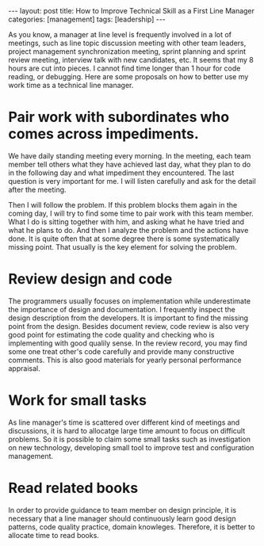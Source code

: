 #+BEGIN_HTML
---
layout: post
title: How to Improve Technical Skill as a First Line Manager
categories: [management]
tags: [leadership]
---
#+END_HTML


As you know, a manager at line level is frequently involved in a lot
of meetings, such as line topic discussion meeting with other team
leaders, project management synchronization meeting, sprint planning
and sprint review meeting, interview talk with new candidates, etc. It
seems that my 8 hours are cut into pieces. I cannot find time longer
than 1 hour for code reading, or debugging. Here are some proposals on
how to better use my work time as a technical line manager.

* Pair work with subordinates who comes across impediments.

We have daily standing meeting every morning. In the meeting, each
team member tell others what they have achieved last day, what they
plan to do in the following day and what impediment they
encountered. The last question is very important for me. I will listen
carefully and ask for the detail after the meeting.

Then I will follow the problem. If this problem blocks them again in
the coming day, I will try to find some time to pair work with this
team member. What I do is sitting together with him, and asking what
he have tried and what he plans to do. And then I analyze the problem
and the actions have done. It is quite often that at some degree there
is some systematically missing point. That usually is the key element
for solving the problem.

* Review design and code

The programmers usually focuses on implementation while underestimate
the importance of design and documentation. I frequently inspect the
design description from the developers. It is important to find the
missing point from the design. Besides document review, code review is
also very good point for estimating the code quality and checking who
is implementing with good qualily sense. In the review record, you may
find some one treat other's code carefully and provide many
constructive comments. This is also good materials for yearly personal
performance appraisal.

* Work for small tasks

As line manager's time is scattered over different kind of meetings
and discussions, it is hard to allocatge large time amount to focus on
difficult problems. So it is possible to claim some small tasks such
as investigation on new technology, developing small tool to improve
test and configuration management.

* Read related books

In order to provide guidance to team member on design principle, it is
necessary that a line manager should continuously learn good design
patterns, code quality practice, domain knowleges. Therefore, it is
better to allocate time to read books.
